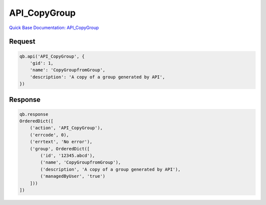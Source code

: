 API_CopyGroup
*************

`Quick Base Documentation: API_CopyGroup <https://help.quickbase.com/api-guide/API_CopyGroup.html>`_

Request
^^^^^^^

.. code:: python

    qb.api('API_CopyGroup', {
        'gid': 1,
        'name': 'CopyGroupfromGroup',
        'description': 'A copy of a group generated by API',
    })

Response
^^^^^^^^

.. code:: python

    qb.response
    OrderedDict([
        ('action', 'API_CopyGroup'),
        ('errcode', 0),
        ('errtext', 'No error'),
        ('group', OrderedDict([
            ('id', '12345.abcd'),
            ('name', 'CopyGroupfromGroup'),
            ('description', 'A copy of a group generated by API'),
            ('managedByUser', 'true')
        ]))
    ])

